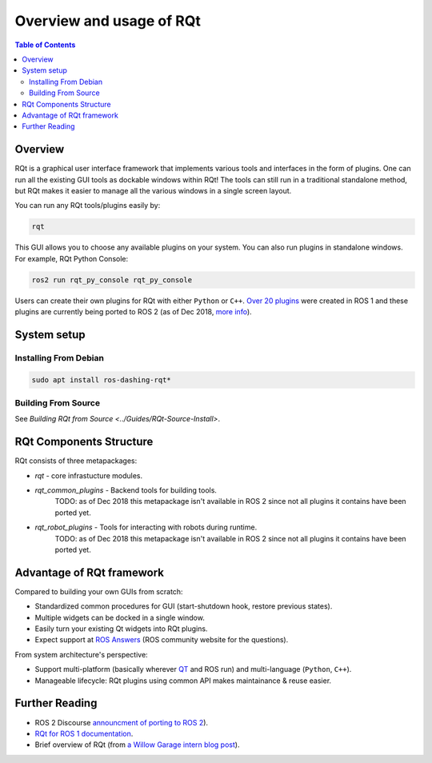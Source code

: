.. _RQt_Overview_Usage:

.. redirect-from::

   RQt-Overview-Usage
   Tutorials/RQt-Overview-Usage

Overview and usage of RQt
=========================

.. contents:: Table of Contents
   :depth: 2
   :local:

Overview
--------

RQt is a graphical user interface framework that implements various tools and interfaces in the form of plugins.
One can run all the existing GUI tools as dockable windows within RQt!
The tools can still run in a traditional standalone method, but RQt makes it easier to manage all the various windows in a single screen layout.

You can run any RQt tools/plugins easily by:

.. code-block:: bash

   rqt

This GUI allows you to choose any available plugins on your system.
You can also run plugins in standalone windows.
For example, RQt Python Console:

.. code-block:: bash

   ros2 run rqt_py_console rqt_py_console

Users can create their own plugins for RQt with either ``Python`` or ``C++``.
`Over 20 plugins <https://wiki.ros.org/rqt/Plugins>`__ were created in ROS 1 and these plugins are currently being ported to ROS 2 (as of Dec 2018, `more info <https://discourse.ros.org/t/rqt-in-ros2/6428>`__).


System setup
------------

Installing From Debian
^^^^^^^^^^^^^^^^^^^^^^

.. code-block:: bash

   sudo apt install ros-dashing-rqt*


Building From Source
^^^^^^^^^^^^^^^^^^^^

See `Building RQt from Source <../Guides/RQt-Source-Install>`.

RQt Components Structure
------------------------

RQt consists of three metapackages:

* *rqt* - core infrastucture modules.
* *rqt_common_plugins* - Backend tools for building tools.
   TODO: as of Dec 2018 this metapackage isn't available in ROS 2 since not all plugins it contains have been ported yet.
* *rqt_robot_plugins* - Tools for interacting with robots during runtime.
   TODO: as of Dec 2018 this metapackage isn't available in ROS 2 since not all plugins it contains have been ported yet.

Advantage of RQt framework
--------------------------

Compared to building your own GUIs from scratch:

* Standardized common procedures for GUI (start-shutdown hook, restore previous states).
* Multiple widgets can be docked in a single window.
* Easily turn your existing Qt widgets into RQt plugins.
* Expect support at `ROS Answers <https://answers.ros.org>`__ (ROS community website for the questions).

From system architecture's perspective:

* Support multi-platform (basically wherever `QT <http://qt-project.org/>`__ and ROS run) and multi-language (``Python``, ``C++``).
* Manageable lifecycle: RQt plugins using common API makes maintainance & reuse easier.


Further Reading
---------------

* ROS 2 Discourse `announcment of porting to ROS 2 <https://discourse.ros.org/t/rqt-in-ros2/6428>`__).
* `RQt for ROS 1 documentation <https://wiki.ros.org/rqt>`__.
* Brief overview of RQt (from `a Willow Garage intern blog post <http://web.archive.org/web/20130518142837/http://www.willowgarage.com/blog/2012/10/21/ros-gui>`__).

  .. raw:: html

     <iframe width="560" height="315" src="https://www.youtube-nocookie.com/embed/CyP9wHu2PpY" frameborder="0" allow="accelerometer; autoplay; encrypted-media; gyroscope; picture-in-picture" allowfullscreen></iframe>
